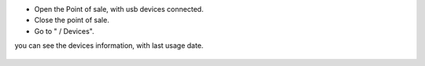 * Open the Point of sale, with usb devices connected.

* Close the point of sale.

* Go to " / Devices".

you can see the devices information, with last usage date.

.. figure:: ../static/img/pos_device_tree.png
